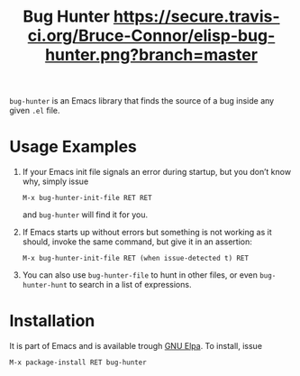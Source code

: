 #+OPTIONS: toc:nil num:nil
#+TITLE: Bug Hunter [[file:hunter.png]] [[https://travis-ci.org/Bruce-Connor/elisp-bug-hunter?branch%3Dmaster][https://secure.travis-ci.org/Bruce-Connor/elisp-bug-hunter.png?branch=master]]

~bug-hunter~ is an Emacs library that finds the source of a bug inside any given ~.el~ file. 

* Usage Examples

1. If your Emacs init file signals an error during startup, but you
   don’t know why, simply issue
   #+BEGIN_SRC text
       M-x bug-hunter-init-file RET RET
   #+END_SRC
   and ~bug-hunter~ will find it for you.

2. If Emacs starts up without errors but something is not working as
   it should, invoke the same command, but give it in an assertion:
    #+BEGIN_SRC text
        M-x bug-hunter-init-file RET (when issue-detected t) RET
    #+END_SRC

3. You can also use ~bug-hunter-file~ to hunt in other files, or even
   ~bug-hunter-hunt~ to search in a list of expressions.

* Installation
It is part of Emacs and is available trough [[https://elpa.gnu.org/packages/bug-hunter.html][GNU Elpa]]. To install, issue 

#+BEGIN_SRC text
M-x package-install RET bug-hunter
#+END_SRC
